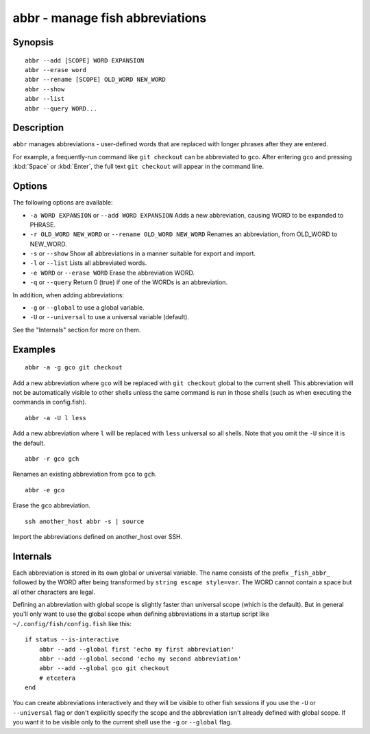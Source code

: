 .. _cmd-abbr:

abbr - manage fish abbreviations
================================

Synopsis
--------

::

    abbr --add [SCOPE] WORD EXPANSION
    abbr --erase word
    abbr --rename [SCOPE] OLD_WORD NEW_WORD
    abbr --show
    abbr --list
    abbr --query WORD...

Description
-----------

``abbr`` manages abbreviations - user-defined words that are replaced with longer phrases after they are entered.

For example, a frequently-run command like ``git checkout`` can be abbreviated to ``gco``. After entering ``gco`` and pressing :kbd:`Space` or :kbd:`Enter`, the full text ``git checkout`` will appear in the command line.

Options
-------

The following options are available:

- ``-a WORD EXPANSION`` or ``--add WORD EXPANSION`` Adds a new abbreviation, causing WORD to be expanded to PHRASE.

- ``-r OLD_WORD NEW_WORD`` or ``--rename OLD_WORD NEW_WORD`` Renames an abbreviation, from OLD_WORD to NEW_WORD.

- ``-s`` or ``--show`` Show all abbreviations in a manner suitable for export and import.

- ``-l`` or ``--list`` Lists all abbreviated words.

- ``-e WORD`` or ``--erase WORD`` Erase the abbreviation WORD.

- ``-q`` or ``--query`` Return 0 (true) if one of the WORDs is an abbreviation.

In addition, when adding abbreviations:

- ``-g`` or ``--global`` to use a global variable.
- ``-U`` or ``--universal`` to use a universal variable (default).

See the "Internals" section for more on them.

Examples
--------



::

    abbr -a -g gco git checkout

Add a new abbreviation where ``gco`` will be replaced with ``git checkout`` global to the current shell. This abbreviation will not be automatically visible to other shells unless the same command is run in those shells (such as when executing the commands in config.fish).



::

    abbr -a -U l less

Add a new abbreviation where ``l`` will be replaced with ``less`` universal so all shells. Note that you omit the ``-U`` since it is the default.



::

    abbr -r gco gch

Renames an existing abbreviation from ``gco`` to ``gch``.



::

    abbr -e gco

Erase the ``gco`` abbreviation.



::

    ssh another_host abbr -s | source

Import the abbreviations defined on another_host over SSH.

Internals
---------
Each abbreviation is stored in its own global or universal variable. The name consists of the prefix ``_fish_abbr_`` followed by the WORD after being transformed by ``string escape style=var``. The WORD cannot contain a space but all other characters are legal.

Defining an abbreviation with global scope is slightly faster than universal scope (which is the default). But in general you'll only want to use the global scope when defining abbreviations in a startup script like ``~/.config/fish/config.fish`` like this:



::

    if status --is-interactive
        abbr --add --global first 'echo my first abbreviation'
        abbr --add --global second 'echo my second abbreviation'
        abbr --add --global gco git checkout
        # etcetera
    end


You can create abbreviations interactively and they will be visible to other fish sessions if you use the ``-U`` or ``--universal`` flag or don't explicitly specify the scope and the abbreviation isn't already defined with global scope. If you want it to be visible only to the current shell use the ``-g`` or ``--global`` flag.
